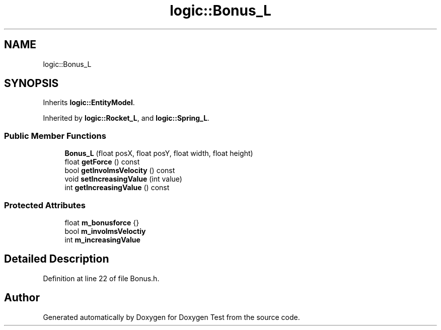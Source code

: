 .TH "logic::Bonus_L" 3 "Fri Jan 14 2022" "Doxygen Test" \" -*- nroff -*-
.ad l
.nh
.SH NAME
logic::Bonus_L
.SH SYNOPSIS
.br
.PP
.PP
Inherits \fBlogic::EntityModel\fP\&.
.PP
Inherited by \fBlogic::Rocket_L\fP, and \fBlogic::Spring_L\fP\&.
.SS "Public Member Functions"

.in +1c
.ti -1c
.RI "\fBBonus_L\fP (float posX, float posY, float width, float height)"
.br
.ti -1c
.RI "float \fBgetForce\fP () const"
.br
.ti -1c
.RI "bool \fBgetInvolmsVelocity\fP () const"
.br
.ti -1c
.RI "void \fBsetIncreasingValue\fP (int value)"
.br
.ti -1c
.RI "int \fBgetIncreasingValue\fP () const"
.br
.in -1c
.SS "Protected Attributes"

.in +1c
.ti -1c
.RI "float \fBm_bonusforce\fP {}"
.br
.ti -1c
.RI "bool \fBm_involmsVeloctiy\fP"
.br
.ti -1c
.RI "int \fBm_increasingValue\fP"
.br
.in -1c
.SH "Detailed Description"
.PP 
Definition at line 22 of file Bonus\&.h\&.

.SH "Author"
.PP 
Generated automatically by Doxygen for Doxygen Test from the source code\&.
